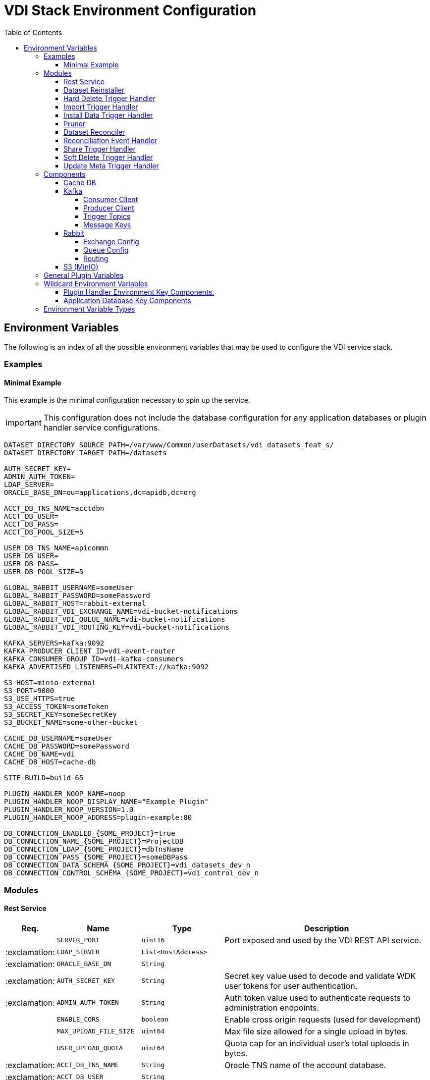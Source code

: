 = VDI Stack Environment Configuration
:toc:
:toclevels: 4
:source-highlighter: highlightjs

== Environment Variables

The following is an index of all the possible environment variables that may be
used to configure the VDI service stack.

=== Examples

==== Minimal Example

This example is the minimal configuration necessary to spin up the service.

[IMPORTANT]
--
This configuration does not include the database configuration for any
application databases or plugin handler service configurations.
--

[source, shell]
----
DATASET_DIRECTORY_SOURCE_PATH=/var/www/Common/userDatasets/vdi_datasets_feat_s/
DATASET_DIRECTORY_TARGET_PATH=/datasets

AUTH_SECRET_KEY=
ADMIN_AUTH_TOKEN=
LDAP_SERVER=
ORACLE_BASE_DN=ou=applications,dc=apidb,dc=org

ACCT_DB_TNS_NAME=acctdbn
ACCT_DB_USER=
ACCT_DB_PASS=
ACCT_DB_POOL_SIZE=5

USER_DB_TNS_NAME=apicommn
USER_DB_USER=
USER_DB_PASS=
USER_DB_POOL_SIZE=5

GLOBAL_RABBIT_USERNAME=someUser
GLOBAL_RABBIT_PASSWORD=somePassword
GLOBAL_RABBIT_HOST=rabbit-external
GLOBAL_RABBIT_VDI_EXCHANGE_NAME=vdi-bucket-notifications
GLOBAL_RABBIT_VDI_QUEUE_NAME=vdi-bucket-notifications
GLOBAL_RABBIT_VDI_ROUTING_KEY=vdi-bucket-notifications

KAFKA_SERVERS=kafka:9092
KAFKA_PRODUCER_CLIENT_ID=vdi-event-router
KAFKA_CONSUMER_GROUP_ID=vdi-kafka-consumers
KAFKA_ADVERTISED_LISTENERS=PLAINTEXT://kafka:9092

S3_HOST=minio-external
S3_PORT=9000
S3_USE_HTTPS=true
S3_ACCESS_TOKEN=someToken
S3_SECRET_KEY=someSecretKey
S3_BUCKET_NAME=some-other-bucket

CACHE_DB_USERNAME=someUser
CACHE_DB_PASSWORD=somePassword
CACHE_DB_NAME=vdi
CACHE_DB_HOST=cache-db

SITE_BUILD=build-65

PLUGIN_HANDLER_NOOP_NAME=noop
PLUGIN_HANDLER_NOOP_DISPLAY_NAME="Example Plugin"
PLUGIN_HANDLER_NOOP_VERSION=1.0
PLUGIN_HANDLER_NOOP_ADDRESS=plugin-example:80

DB_CONNECTION_ENABLED_{SOME_PROJECT}=true
DB_CONNECTION_NAME_{SOME_PROJECT}=ProjectDB
DB_CONNECTION_LDAP_{SOME_PROJECT}=dbTnsName
DB_CONNECTION_PASS_{SOME_PROJECT}=someDBPass
DB_CONNECTION_DATA_SCHEMA_{SOME_PROJECT}=vdi_datasets_dev_n
DB_CONNECTION_CONTROL_SCHEMA_{SOME_PROJECT}=vdi_control_dev_n
----

=== Modules

==== Rest Service

[%header, cols="1,3m,3m,8"]
|===
| Req. | Name | Type | Description

|
| SERVER_PORT
| uint16
| Port exposed and used by the VDI REST API service.

| :exclamation:
| LDAP_SERVER
| List<HostAddress>
|

| :exclamation:
| ORACLE_BASE_DN
| String
|

| :exclamation:
| AUTH_SECRET_KEY
| String
| Secret key value used to decode and validate WDK user tokens for user
authentication.

| :exclamation:
| ADMIN_AUTH_TOKEN
| String
| Auth token value used to authenticate requests to administration endpoints.

|
| ENABLE_CORS
| boolean
| Enable cross origin requests (used for development)

|
| MAX_UPLOAD_FILE_SIZE
| uint64
| Max file size allowed for a single upload in bytes.

|
| USER_UPLOAD_QUOTA
| uint64
| Quota cap for an individual user's total uploads in bytes.

| :exclamation:
| ACCT_DB_TNS_NAME
| String
| Oracle TNS name of the account database.

| :exclamation:
| ACCT_DB_USER
| String
|

| :exclamation:
| ACCT_DB_PASS
| String
|

|
| ACCT_DB_POOL_SIZE
| uint8
|
|===

==== Dataset Reinstaller

[%header, cols="1,3m,3m,8"]
|===
| Req. | Name | Type | Description

|
| DATASET_REINSTALLER_RUN_INTERVAL
| Duration
| Interval at which the automated dataset reinstaller module should run.

|
| DATASET_REINSTALLER_WAKE_INTERVAL
| Duration
| Interval at which the automated dataset reinstaller module should wake up and
  check for the service shutdown signal.
|===

==== Hard Delete Trigger Handler

[%header, cols="1,3m,3m,8"]
|===
| Req. | Name | Type | Description

|
| HARD_DELETE_HANDLER_WORKER_POOL_SIZE
| uint8
| Number of workers to use while processing hard-delete events.

|
| HARD_DELETE_HANDLER_WORK_QUEUE_SIZE
| uint16
| Size the worker pool job queue is allowed to fill to before blocking.

|
| HARD_DELETE_HANDLER_KAFKA_CONSUMER_CLIENT_ID
| String
| Kafka client ID for the `KafkaConsumer` that will be used to receive messages
from the VDI Kafka instance. +

*THIS VALUE MUST BE UNIQUE ACROSS ALL KAFKA CLIENT IDS*
|===

==== Import Trigger Handler

[%header, cols="1,3m,3m,8"]
|===
| Req. | Name | Type | Description

|
| IMPORT_HANDLER_WORKER_POOL_SIZE
| uint8
| Number of workers to use while processing import events.

|
| IMPORT_HANDLER_WORK_QUEUE_SIZE
| uint16
| Size the worker pool job queue is allowed to fill to before blocking.

|
| IMPORT_HANDLER_KAFKA_CONSUMER_CLIENT_ID
| String
| Kafka client ID for the `KafkaConsumer` that will be used to receive messages
  from the VDI Kafka instance. +

*THIS VALUE MUST BE UNIQUE ACROSS ALL KAFKA CLIENT IDS*
|===

==== Install Data Trigger Handler

[%header, cols="1,3m,3m,8"]
|===
| Req. | Name | Type | Description

|
| INSTALL_DATA_HANDLER_WORKER_POOL_SIZE
| uint8
| Number of workers to use while processing install-data events.

|
| INSTALL_DATA_HANDLER_WORK_QUEUE_SIZE
| uint16
| Size the worker pool job queue is allowed to fill to before blocking.

|
| INSTALL_DATA_HANDLER_KAFKA_CONSUMER_CLIENT_ID
| String
| Kafka client ID for the `KafkaConsumer` that will be used to receive messages
from the VDI Kafka instance. +

*THIS VALUE MUST BE UNIQUE ACROSS ALL KAFKA CLIENT IDS*
|===

==== Pruner

[%header, cols="1,3m,3m,8"]
|===
| Req. | Name | Type | Description

|
| DATASET_PRUNING_DELETION_THRESHOLD
| Duration
| Age at which a soft-deleted dataset becomes a candidate for pruning from the
VDI system

|
| DATASET_PRUNING_INTERVAL
| Duration
| Frequency at which the pruner will run automatically.

|
| DATASET_PRUNING_WAKEUP_INTERVAL
| Duration
| Frequency at which the pruner module will wake up and check for a service
  shutdown signal.
|===

==== Dataset Reconciler

[%header, cols="1,3m,3m,8"]
|===
| Req. | Name | Type | Description

|
| RECONCILER_FULL_ENABLED
| boolean
| Whether the full dataset reconciliation process is enabled.

|
| RECONCILER_FULL_RUN_INTERVAL
| Duration
| Interval at which the full reconciliation process will run.

|
| RECONCILER_SLIM_RUN_INTERVAL
| Duration
| Interval at which the slim reconciliation process will run.
|===


==== Reconciliation Event Handler

[%header, cols="1,3m,3m,8"]
|===
| Req. | Name | Type | Description

|
| RECONCILIATION_HANDLER_WORKER_POOL_SIZE
| uint8
| Number of workers to use while processing reconciliation events.

|
| RECONCILIATION_HANDLER_WORK_QUEUE_SIZE
| Duration
| Size the worker pool job queue is allowed to fill to before blocking.

|
| RECONCILIATION_HANDLER_KAFKA_CONSUMER_CLIENT_ID
| String
| Kafka client ID for the `KafkaConsumer` that will be used to receive messages
from the VDI Kafka instance. +

*THIS VALUE MUST BE UNIQUE ACROSS ALL KAFKA CLIENT IDS*
|===


==== Share Trigger Handler

[%header, cols="1,3m,3m,8"]
|===
| Req. | Name | Type | Description

|
| SHARE_HANDLER_WORKER_POOL_SIZE
| uint8
| Number of workers to use while processing share events.

|
| SHARE_HANDLER_WORK_QUEUE_SIZE
| uint16
| Size the worker pool job queue is allowed to fill to before blocking.

|
| SHARE_HANDLER_KAFKA_CONSUMER_CLIENT_ID
| String
| Kafka client ID for the `KafkaConsumer` that will be used to receive messages
from the VDI Kafka instance. +

*THIS VALUE MUST BE UNIQUE ACROSS ALL KAFKA CLIENT IDS*
|===

==== Soft Delete Trigger Handler

[%header, cols="1,3m,3m,8"]
|===
| Req. | Name | Type | Description

|
| SOFT_DELETE_HANDLER_WORKER_POOL_SIZE
| uint8
| Number of workers to use while processing soft-delete events.

|
| SOFT_DELETE_HANDLER_WORK_QUEUE_SIZE
| uint16
| Size the worker pool job queue is allowed to fill to before blocking.

|
| SOFT_DELETE_HANDLER_KAFKA_CONSUMER_CLIENT_ID
| String
| Kafka client ID for the `KafkaConsumer` that will be used to receive messages
from the VDI Kafka instance. +

*THIS VALUE MUST BE UNIQUE ACROSS ALL KAFKA CLIENT IDS*
|===

==== Update Meta Trigger Handler

[%header, cols="1,3m,3m,8"]
|===
| Req. | Name | Type | Description

|
| UPDATE_META_HANDLER_WORKER_POOL_SIZE
| uint8
| Number of workers to use while processing update-meta events.

|
| UPDATE_META_HANDLER_WORK_QUEUE_SIZE
| uint16
| Size the worker pool job queue is allowed to fill to before blocking.

|
| UPDATE_META_HANDLER_KAFKA_CONSUMER_CLIENT_ID
| String
| Kafka client ID for the `KafkaConsumer` that will be used to receive messages
from the VDI Kafka instance. +

*THIS VALUE MUST BE UNIQUE ACROSS ALL KAFKA CLIENT IDS*
|===

=== Components

==== Cache DB

[%header, cols="1,3m,3m,8"]
|===
| Req. | Name | Type | Description

| :exclamation:
| CACHE_DB_HOST
| String
| Hostname of the cache db instance.

|
| CACHE_DB_PORT
| uint16
| Port number for the cache db instance.

| :exclamation:
| CACHE_DB_NAME
| String
| Name of the postgres database in the cache db instance to use.

| :exclamation:
| CACHE_DB_USERNAME
| String
| Database credentials username.

| :exclamation:
| CACHE_DB_PASSWORD
| String
| Database credentials password.

|
| CACHE_DB_POOL_SIZE
| uint8
| Database connection pool size.
|===

==== Kafka

[%header, cols="1,3m,3m,8"]
|===
| Req. | Name | Type | Description

| :exclamation:
| KAFKA_SERVERS
| List<HostAddress>
| Kafka server(s) to connect to publish and consume message topics.
|===

===== Consumer Client

Kafka consumer client tuning and configuration.

[%header, cols="1,3m,3m,8a"]
|===
| Req. | Name | Type | Description

|
| KAFKA_CONSUMER_AUTO_COMMIT_INTERVAL
| Duration
| The frequency that the consumer offsets are auto-committed to Kafka if
  `KAFKA_CONSUMER_ENABLE_AUTO_COMMIT` is set to `true`.

|
| KAFKA_CONSUMER_AUTO_OFFSET_RESET
| "earliest" +
  "latest" +
  "none"
| What to do when there is no initial offset in Kafka, or if the current offset
  does not exist anymore on the server. +

* `earliest` = Automatically reset the offset to the earliest offset.
* `latest` = Automatically reset the offset to the latest offset.
* `none` = Throw an exception if no previous offset is found for the consumer's
  group.

|
| KAFKA_CONSUMER_CONNECTIONS_MAX_IDLE
| Duration
| Close idle connections after this duration.

|
| KAFKA_CONSUMER_DEFAULT_API_TIMEOUT
| Duration
| Specifies the timeout for client APIs.  This configuration is used as the
  default timeout for all client operations that do not specify a `timeout`
  parameter.

|
| KAFKA_CONSUMER_ENABLE_AUTO_COMMIT
| boolean
| If `true`, the consumer's offset will be periodically committed in the
  background.

|
| KAFKA_CONSUMER_FETCH_MAX_BYTES
| uint32
| The maximum amount of data the server should return for a fetch request.
  Records are fetched in batches by the consumer, and if the first record batch
  in the first non-empty partition of the fetch is larger than this value, the
  record batch will still be returned to ensure that the consumer can make
  progress. As such, this is not an absolute maximum.  Note that the consumer
  performs multiple fetches in parallel.

|
| KAFKA_CONSUMER_FETCH_MIN_BYTES
| uint32
| The minimum amount of data the server should return for a fetch request.  If
  insufficient data is available the request will wait for that much data to
  accumulate before answering the request.  The default setting of `1` byte
  means that fetch requests are answered as soon as a single byte of data is
  available or the fetch request times out waiting for data to arrive.  Setting
  this to something greater than `1` will cause the server to wait for larger
  amounts of data to accumulate which can improve server throughput a bit at the
  cost of some additional latency.

| :exclamation:
| KAFKA_CONSUMER_GROUP_ID
| String
| A unique string that identifies the consumer group this consumer belongs to.

|
| KAFKA_CONSUMER_GROUP_INSTANCE_ID
| String
| A unique identifier of the consumer instance provided by the end user.  Only
  non-empty strings are permitted.  If set, the consumer is treated as a static
  member, which means that only one instance with this ID is allowed in the
  consumer group at any time.  This can be used in combination with a larger
  session timeout to avoid group rebalances caused by transient unavailability
  (e.g. process restarts).  If not set, the consumer will join the group as a
  dynamic member, which is the traditional behavior.

|
| KAFKA_CONSUMER_HEARTBEAT_INTERVAL
| Duration
| The expected time between heartbeats to the consumer coordinator when using
  Kafka's group management facilities.  Heartbeats are used to ensure that the
  consumer's session stays active and to facilitate rebalancing when new
  consumers join or leave the group.  The value must be set lower than
  `KAFKA_CONSUMER_SESSION_TIMEOUT`, but typically should be set no higher than
  1/3 of that value.  It can be adjusted even lower to control the expected time
  for normal rebalances.

|
| KAFKA_CONSUMER_MAX_POLL_INTERVAL
| Duration
| The maximum delay between invocations of `poll()` when using consumer group
  management.  This places an upper bound on the amount of time that the
  consumer can be idle before fetching more records.  If `poll()` is not called
  before expiration of this timeout, then the consumer is considered failed and
  the group will rebalance in order to reassign the partitions to another
  member.  For consumers using a non-null `KAFKA_CONSUMER_GROUP_INSTANCE_ID`
  which reach this timeout, partitions will not be immediately reassigned.
  Instead, the consumer will stop sending heartbeats and partitions will be
  reassigned after expiration of `KAFKA_CONSUMER_SESSION_TIMEOUT`.  This mirrors
  the behavior of a static consumer which has shutdown.

|
| KAFKA_CONSUMER_MAX_POLL_RECORDS
| uint32
| The maximum number of records returned in a single call to `poll()`.  Note,
  that this value does not impact the underlying fetching behavior.  The
  consumer will cache the records from each fetch request and returns them
  incrementally from each poll.

|
| KAFKA_CONSUMER_POLL_DURATION
| Duration
| The amount of time to block waiting for input.

|
| KAFKA_CONSUMER_RECEIVE_BUFFER_SIZE_BYTES
| uint32
| The size of the TCP receive buffer (`SO_RCVBUF`) to use when reading data.  If
  the value is `-1`, the OS default will be used.

|
| KAFKA_CONSUMER_RECONNECT_BACKOFF_MAX_TIME
| Duration
| The maximum amount of time in milliseconds to wait when reconnecting to a
  broker that has repeatedly failed to connect.  If provided, the backoff per
  host will increase exponentially for each consecutive connection failure, up
  to this maximum.  After calculating the backoff increase, 20% random jitter is
  added to avoid connection storms.

|
| KAFKA_CONSUMER_RECONNECT_BACKOFF_TIME
| Duration
| The base amount of time to wait before attempting to reconnect to a given
  host. This avoids repeatedly connecting to a host in a tight loop.  This
  backoff applies to all connection attempts by the client to a broker.

|
| KAFKA_CONSUMER_REQUEST_TIMEOUT
| Duration
| The configuration controls the maximum amount of time the client will wait for
  the response of a request.  If the response is not received before the timeout
  elapses the client will resend the request if necessary or fail the request if
  retries are exhausted.

|
| KAFKA_CONSUMER_RETRY_BACKOFF_TIME
| Duration
| The amount of time to wait before attempting to retry a failed request to a
  given topic partition.  This avoids repeatedly sending requests in a tight
  loop under some failure scenarios.

|
| KAFKA_CONSUMER_SEND_BUFFER_SIZE_BYTES
| uint32
| The size of the TCP send buffer (`SO_SNDBUF`) to use when sending data.  If
  the value is `-1`, the OS default will be used.

|
| KAFKA_CONSUMER_SESSION_TIMEOUT
| Duration
| The timeout used to detect worker failures.  The worker sends periodic
  heartbeats to indicate its liveness to the broker.  If no heartbeats are
  received by the broker before the expiration of this session timeout, then the
  broker will remove the worker from the group and initiate a rebalance.  Note
  that the value must be in the allowable range as configured in the broker
  configuration by `group.min.session.timeout.ms` and
  `group.max.session.timeout.ms`.
|===

===== Producer Client

Kafka message producer client tuning and configuration.

[%header, cols="1,3m,3m,8"]
|===
| Req. | Name | Type | Description

|
| KAFKA_PRODUCER_BATCH_SIZE
| uint32
| The producer will attempt to batch records together into fewer requests
whenever multiple records are being sent to the same partition.  This helps
performance on both the client and the server.  This configuration controls the
default batch size in bytes.

No attempt will be made to batch records larger than this size.

Requests sent to brokers will contain multiple batches, one for each partition
with data available to be sent.

A small batch size will make batching less common and may reduce throughput (a
batch size of zero will disable batching entirely).  A very large batch size may
use memory a bit more wastefully as we will always allocate a buffer of the
specified batch size in anticipation of additional records.

Note: This setting gives the upper bound of the batch size to be sent.  If we
have fewer than this many bytes accumulated for this partition, we will 'linger'
for the `KAFKA_PRODUCER_LINGER_TIME` time waiting for more records to show up.
This `KAFKA_PRODUCER_LINGER_TIME` setting defaults to `0`, which means we'll
immediately send out a record even the accumulated batch size is under this
`KAFKA_PRODUCER_BATCH_SIZE` setting.

|
| KAFKA_PRODUCER_BUFFER_MEMORY_BYTES
| uint32
| The total bytes of memory the producer can use to buffer records waiting to be
sent to the server. If records are sent faster than they can be delivered to the
server the producer will block for `KAFKA_PRODUCER_MAX_BLOCKING_TIMEOUT` after
which it will throw an exception.

This setting should correspond roughly to the total memory the producer will
use, but is not a hard bound since not all memory the producer uses is used for
buffering. Some additional memory will be used for compression (if compression
is enabled) as well as for maintaining in-flight requests.

| :exclamation:
| KAFKA_PRODUCER_CLIENT_ID
| String
| An id string to pass to the server when making requests. The purpose of this
  is to be able to track the source of requests beyond just ip/port by allowing
  a logical application name to be included in server-side request logging.

|
| KAFKA_PRODUCER_COMPRESSION_TYPE
| none +
gzip +
snappy +
lz4 +
zstd
| The compression type for all data generated by the producer. The default is
none (i.e. no compression). Valid values are `none`, `gzip`, `snappy`, `lz4`, or
`zstd`. Compression is of full batches of data, so the efficacy of batching will
also impact the compression ratio (more batching means better compression).

|
| KAFKA_PRODUCER_CONNECTIONS_MAX_IDLE
| Duration
| Close idle connections after the number of milliseconds specified by this
config.

|
| KAFKA_PRODUCER_DELIVERY_TIMEOUT
| Duration
| An upper bound on the time to report success or failure after a call to
`send()` returns. This limits the total time that a record will be delayed prior
to sending, the time to await acknowledgement from the broker (if expected), and
the time allowed for retriable send failures. The producer may report failure to
send a record earlier than this config if either an unrecoverable error is
encountered, the retries have been exhausted, or the record is added to a batch
which reached an earlier delivery expiration deadline. The value of this config
should be greater than or equal to the sum of `KAFKA_PRODUCER_REQUEST_TIMEOUT`
and `KAFKA_PRODUCER_LINGER_TIME`.

|
| KAFKA_PRODUCER_LINGER_TIME
| Duration
| The producer groups together any records that arrive in between request
transmissions into a single batched request. Normally this occurs only under
load when records arrive faster than they can be sent out. However, in some
circumstances the client may want to reduce the number of requests even under
moderate load. This setting accomplishes this by adding a small amount of
artificial delay—that is, rather than immediately sending out a record, the
producer will wait for up to the given delay to allow other records to be sent
so that the sends can be batched together. This can be thought of as analogous
to Nagle's algorithm in TCP. This setting gives the upper bound on the delay for
batching: once we get `KAFKA_PRODUCER_BATCH_SIZE` worth of records for a
partition it will be sent immediately regardless of this setting, however if we
have fewer than this many bytes accumulated for this partition we will 'linger'
for the specified time waiting for more records to show up. This setting
defaults to `0` (i.e. no delay). Setting `KAFKA_PRODUCER_LINGER_TIME=5`, for
example, would have the effect of reducing the number of requests sent but would
add up to `5ms` of latency to records sent in the absence of load.

|
| KAFKA_PRODUCER_MAX_BLOCKING_TIMEOUT
| Duration
| The configuration controls how long the ``KafkaProducer``'s `send()`,
`partitionsFor()`, `initTransactions()`, `sendOffsetsToTransaction()`,
`commitTransaction()` and `abortTransaction()` methods will block. For `send()`
this timeout bounds the total time waiting for both metadata fetch and buffer
allocation (blocking in the user-supplied serializers or partitioner is not
counted against this timeout). For `partitionsFor()` this timeout bounds the
time spent waiting for metadata if it is unavailable. The transaction-related
methods always block, but may time out if the transaction coordinator could not
be discovered or did not respond within the timeout.

|
| KAFKA_PRODUCER_MAX_REQUEST_SIZE_BYTES
| uint32
| The maximum size of a request in bytes. This setting will limit the number of
record batches the producer will send in a single request to avoid sending huge
requests. This is also effectively a cap on the maximum uncompressed record
batch size. Note that the server has its own cap on the record batch size (after
compression if compression is enabled) which may be different from this.

|
| KAFKA_PRODUCER_RECEIVE_BUFFER_SIZE_BYTES
| uint32
| The size of the TCP receive buffer (`SO_RCVBUF`) to use when reading data. If
the value is `-1`, the OS default will be used.

|
| KAFKA_PRODUCER_RECONNECT_BACKOFF_MAX_TIME
| Duration
| The maximum amount of time in milliseconds to wait when reconnecting to a
broker that has repeatedly failed to connect. If provided, the backoff per host
will increase exponentially for each consecutive connection failure, up to thisz
maximum. After calculating the backoff increase, 20% random jitter is added to
avoid connection storms.

|
| KAFKA_PRODUCER_RECONNECT_BACKOFF_TIME
| Duration
| The base amount of time to wait before attempting to reconnect to a given
host. This avoids repeatedly connecting to a host in a tight loop. This backoff
applies to all connection attempts by the client to a broker.

|
| KAFKA_PRODUCER_REQUEST_TIMEOUT
| Duration
| The configuration controls the maximum amount of time the client will wait for
the response of a request. If the response is not received before the timeout
elapses the client will resend the request if necessary or fail the request if
retries are exhausted. This should be larger than `replica.lag.time.max.ms` (a
broker configuration) to reduce the possibility of message duplication due to
unnecessary producer retries.

|
| KAFKA_PRODUCER_RETRY_BACKOFF_TIME
| Duration
| The amount of time to wait before attempting to retry a failed request to a
given topic partition. This avoids repeatedly sending requests in a tight loop
under some failure scenarios.

|
| KAFKA_PRODUCER_SEND_BUFFER_SIZE_BYTES
| uint32
| The size of the TCP send buffer (`SO_SNDBUF`) to use when sending data. If the
value is `-1`, the OS default will be used.

|
| KAFKA_PRODUCER_SEND_RETRIES
| uint32
| Setting a value greater than zero will cause the client to resend any record
whose send fails with a potentially transient error. Note that this retry is no
different than if the client resent the record upon receiving the error. Produce
requests will be failed before the number of retries has been exhausted if the
timeout configured by delivery.timeout.ms expires first before successful
acknowledgement. Users should generally prefer to leave this config unset and
instead use `KAFKA_PRODUCER_DELIVERY_TIMEOUT` to control retry behavior.

Enabling idempotence requires this config value to be greater than `0`. If
conflicting configurations are set and idempotence is not explicitly enabled,
idempotence is disabled.
|===

===== Trigger Topics

Names of the topics that various trigger events will be published to.

[%header, cols="1,3m,3m,8"]
|===
| Req. | Name | Type | Description

|
| KAFKA_TOPIC_HARD_DELETE_TRIGGERS
| String
| Name of the hard-delete trigger topic that messages will be routed to for
object hard-delete events from MinIO.

A hard-delete event is the removal of a VDI dataset object in MinIO.  Presently
these events do not trigger any behavior in the VDI service.

|
| KAFKA_TOPIC_IMPORT_TRIGGERS
| String
| Name of the import trigger topic that messages will be routed to for import
events from MinIO.

An import event is the creation or overwriting of a user upload object in MinIO.
These events will trigger a call to the plugin handler server to process the
user upload to prepare it for installation.

|
| KAFKA_TOPIC_INSTALL_TRIGGERS
| String
| Name of the install-data trigger topic that messages will be routed to for
data installation triggers from MinIO.

An install-data event is the creation or overwriting of a VDI dataset data
object in MinIO.  These events will trigger a call to the plugin handler server
to install the data that has just landed in MinIO.

|
| KAFKA_TOPIC_SHARE_TRIGGERS
| String
| Name of the share trigger topic that messages will be routed to for share
events from MinIO.

A share event is the creation or overwriting of a "share" object in MinIO. These
events will trigger an update to the share/visibility configuration for the
target dataset.

|
| KAFKA_TOPIC_SOFT_DELETE_TRIGGERS
| String
| Name of the soft-delete trigger topic that messages will be routed to for
soft-delete events from MinIO.

A soft-delete event is the creation or overwriting of a soft-delete flag object
in MinIO.  These events will trigger a call to the plugin handler server to
uninstall the data from the target application databases.

|
| KAFKA_TOPIC_UPDATE_META_TRIGGERS
| String
| Name of the update-meta trigger topic that messages will be routed to for
metadata update events from MinIO.

An update-meta event is the creation or overwriting of the dataset metadata
object in MinIO.  These events will trigger a call to the plugin handler server
to install or update the metadata for the dataset in the target application
databases.

|
| KAFKA_TOPIC_RECONCILIATION_TRIGGERS
| String
| Name of the reconciliation trigger topic that messages will be routed to for
events fired by the dataset reconciler.
|===

===== Message Keys

Names of the message key values that events will be keyed on when published to
the various Kafka topics.  Event messages that are not keyed on the appropriate
value will be ignored by the VDI service.

[%header, cols="1,3m,3m,8"]
|===
| Req. | Name | Type | Description

|
| KAFKA_MESSAGE_KEY_HARD_DELETE_TRIGGERS
| String
| Message key for hard-delete trigger events.

|
| KAFKA_MESSAGE_KEY_IMPORT_TRIGGERS
| String
| Message key for import trigger events.

|
| KAFKA_MESSAGE_KEY_INSTALL_TRIGGERS
| String
| Message key for install-data trigger events.

|
| KAFKA_MESSAGE_KEY_SHARE_TRIGGERS
| String
| Message key for share trigger events.

|
| KAFKA_MESSAGE_KEY_SOFT_DELETE_TRIGGERS
| String
| Message key for soft-delete trigger events.

|
| KAFKA_MESSAGE_KEY_UPDATE_META_TRIGGERS
| String
| Message key for update-meta trigger events.

|
| KAFKA_MESSAGE_KEY_RECONCILIATION_TRIGGERS
| String
| Message key for reconciliation trigger events.
|===

==== Rabbit

[%header, cols="1,3m,3m,8"]
|===
| Req. | Name | Type | Description

|
| GLOBAL_RABBIT_CONNECTION_NAME
| String
| Optional name of the connection to the RabbitMQ service.  This value will show
in the RabbitMQ logs and in the management console to identify the VDI service's
connection.

| :exclamation:
| GLOBAL_RABBIT_HOST
| String
| Hostname of the global RabbitMQ instance that the VDI service will connect to.

|
| GLOBAL_RABBIT_PORT
| uint16
| Port to use when connecting to the global RabbitMQ instance.

| :exclamation:
| GLOBAL_RABBIT_USERNAME
| String
| Credentials username used to authenticate with the global RabbitMQ instance.

| :exclamation:
| GLOBAL_RABBIT_PASSWORD
| String
| Credentials password used to authenticate with the global RabbitMQ instance.

|
| GLOBAL_RABBIT_VDI_POLLING_INTERVAL
| Duration
| Frequency that the global RabbitMQ instance will be polled for new messages
from MinIO.

|
| GLOBAL_RABBIT_USE_TLS
| boolean
| Whether the connection to the target RabbitMQ instance should use TLS. +

Defaults to `false`.
|===

===== Exchange Config

[%header, cols="1,3m,3m,8"]
|===
| Req. | Name | Type | Description

| :exclamation:
| GLOBAL_RABBIT_VDI_EXCHANGE_NAME
| String
| Name of the target RabbitMQ exchange that will be declared by both the MinIO
instance and the VDI service.

|
| GLOBAL_RABBIT_VDI_EXCHANGE_TYPE
| direct +
fanout +
topic +
match
| Exchange type as declared bt the MinIO connection to the global RabbitMQ
instance.

|
| GLOBAL_RABBIT_VDI_EXCHANGE_AUTO_DELETE
| boolean
| Whether the exchange should be auto deleted when the connections from MinIO
and the VDI service are closed.

|
| GLOBAL_RABBIT_VDI_EXCHANGE_DURABLE
| boolean
| Whether the exchange should be durable (persisted to disk).

This value must align with the exchange configuration as set by MinIO.

|
| GLOBAL_RABBIT_VDI_EXCHANGE_ARGUMENTS
| Map<String, String>
| Additional arguments to pass to the exchange declaration.
|===

===== Queue Config

[%header, cols="1,3m,3m,8"]
|===
| Req. | Name | Type | Description

| :exclamation:
| GLOBAL_RABBIT_VDI_QUEUE_NAME
| String
| Name of the RabbitMQ queue to declare.

This value must align with the queue name as configured in MinIO.

|
| GLOBAL_RABBIT_VDI_QUEUE_AUTO_DELETE
| boolean
| Whether the queue should be auto deleted when the connections from MinIO and
the VDI service are closed.

|
| GLOBAL_RABBIT_VDI_QUEUE_EXCLUSIVE
| boolean
| Whether the queue should be exclusive to the VDI service.

See: https://www.rabbitmq.com/queues.html#exclusive-queues[Exclusive Queues]

|
| GLOBAL_RABBIT_VDI_QUEUE_DURABLE
| boolean
| Whether the queue should be durable (persisted to disk).

This value must align with the queue configuration as set by MinIO.

|
| GLOBAL_RABBIT_VDI_QUEUE_ARGUMENTS
| Map<String, String>
| Additional arguments to pass to the queue declaration.
|===

===== Routing

[%header, cols="1,3m,3m,8"]
|===
| Req. | Name | Type | Description

|
| GLOBAL_RABBIT_VDI_ROUTING_KEY
| String
|

|
| GLOBAL_RABBIT_VDI_ROUTING_ARGUMENTS
| Map<String, String>
|
|===

==== S3 (MinIO)

[%header, cols="1,3m,3m,8"]
|===
| Req. | Name | Type | Description

| :exclamation:
| S3_HOST
| String
| MinIO hostname.

| :exclamation:
| S3_PORT
| uint16
| MinIO connection port.

| :exclamation:
| S3_USE_HTTPS
| boolean
| Whether HTTPS should be used when connecting to the MinIO instance.

| :exclamation:
| S3_BUCKET_NAME
| String
| Name of the MinIO bucket that will be used by the VDI service.

| :exclamation:
| S3_ACCESS_TOKEN
| String
| MinIO username/access token to use when authenticating with the MinIO
instance.

| :exclamation:
| S3_SECRET_KEY
| String
| MinIO password/secret key to use when authenticating with the MinIO instance.
|===

=== General Plugin Variables

Environment variables used by all plugins.

[%header, cols="1,3m,3m,8"]
|===
| Req. | Name | Type | Description

| :exclamation:
| SITE_BUILD
| String
| Site build number string (e.g. `"build-65"`)

| :exclamation:
| DATASET_INSTALL_ROOT
| String
| Mount path in the plugin containers for the dataset install directory tree.

|===

=== Wildcard Environment Variables

==== Plugin Handler Environment Key Components.

Registers a VDI plugin with the service.

[source]
----
PLUGIN_HANDLER_<NAME>_NAME
PLUGIN_HANDLER_<NAME>_DISPLAY_NAME
PLUGIN_HANDLER_<NAME>_VERSION
PLUGIN_HANDLER_<NAME>_ADDRESS
PLUGIN_HANDLER_<NAME>_PROJECT_IDS
PLUGIN_HANDLER_<NAME>_CUSTOM_PATH
PLUGIN_HANDLER_<NAME>_SERVER_PORT
PLUGIN_HANDLER_<NAME>_SERVER_HOST
PLUGIN_HANDLER_<NAME>_IMPORT_SCRIPT_PATH
PLUGIN_HANDLER_<NAME>_IMPORT_SCRIPT_MAX_DURATION
PLUGIN_HANDLER_<NAME>_CHECK_COMPAT_SCRIPT_PATH
PLUGIN_HANDLER_<NAME>_CHECK_COMPAT_SCRIPT_MAX_DURATION
PLUGIN_HANDLER_<NAME>_INSTALL_DATA_SCRIPT_PATH
PLUGIN_HANDLER_<NAME>_INSTALL_DATA_SCRIPT_MAX_DURATION
PLUGIN_HANDLER_<NAME>_INSTALL_META_SCRIPT_PATH
PLUGIN_HANDLER_<NAME>_INSTALL_META_SCRIPT_MAX_DURATION
PLUGIN_HANDLER_<NAME>_UNINSTALL_SCRIPT_PATH
PLUGIN_HANDLER_<NAME>_UNINSTALL_SCRIPT_MAX_DURATION
----

Unlike most of the other environment key values defined here, these values
define components of wildcard environment keys which may be specified with any
arbitrary `<NAME>` value between the defined prefix value and suffix options.

The environment variables set using the prefix and suffixes defined below
must appear in groups that contain the indicated suffixes.  For example, given
the `<NAME>` value `"RNASEQ"` the following environment variables must be
present:

[source]
----
PLUGIN_HANDLER_RNASEQ_NAME
PLUGIN_HANDLER_RNASEQ_DISPLAY_NAME
PLUGIN_HANDLER_RNASEQ_VERSION
PLUGIN_HANDLER_RNASEQ_ADDRESS
----

[%header, cols="1,3m,3m,8"]
|===
| Req. | Name | Type | Description

| :exclamation:
| PLUGIN_HANDLER_<NAME>_NAME
| String
| Name of the plugin handler.  This will typically be the type name of the
  dataset type that the plugin handles.

| :exclamation:
| PLUGIN_HANDLER_<NAME>_DISPLAY_NAME
| String
| Display name for the plugin handler.  This will be shown to the end users as
the type of their datasets.

| :exclamation:
| PLUGIN_HANDLER_<NAME>_VERSION
| String
| Version for the plugin handler.

| :exclamation:
| PLUGIN_HANDLER_<NAME>_ADDRESS
| HostAddress
| Address and port of the plugin handler service.

|
| PLUGIN_HANDLER_<NAME>_PROJECT_IDS
| List<String>
| List of project IDs for which the plugin is relevant.  If this value is
  omitted or set to a blank value, the plugin will be considered relevant to all
  projects.

|
| PLUGIN_HANDLER_<NAME>_CUSTOM_PATH
| String
| Custom $PATH variable additions to pass to plugin scripts.

|
| PLUGIN_HANDLER_<NAME>_SERVER_PORT
| uint16
| Port the plugin handler HTTP server will bind to.

|
| PLUGIN_HANDLER_<NAME>_SERVER_HOST
| String
| Address the plugin handler HTTP server will bind to.

|
| PLUGIN_HANDLER_<NAME>_IMPORT_SCRIPT_PATH
| String
| Path to the import script or binary in the plugin container.

|
| PLUGIN_HANDLER_<NAME>_IMPORT_SCRIPT_MAX_DURATION
| Duration
| Max duration the import script will be permitted to run before being killed.

|
| PLUGIN_HANDLER_<NAME>_CHECK_COMPAT_SCRIPT_PATH
| String
| Path to the compatibility check script or binary in the plugin container.

|
| PLUGIN_HANDLER_<NAME>_CHECK_COMPAT_SCRIPT_MAX_DURATION
| Duration
| Max duration the compatibility check script will be permitted to run before being killed.

|
| PLUGIN_HANDLER_<NAME>_INSTALL_DATA_SCRIPT_PATH
| String
| Path to the data install script or binary in the plugin container.

|
| PLUGIN_HANDLER_<NAME>_INSTALL_DATA_SCRIPT_MAX_DURATION
| Duration
| Max duration the data install script will be permitted to run before being killed.

|
| PLUGIN_HANDLER_<NAME>_INSTALL_META_SCRIPT_PATH
| String
| Path to the metadata install script or binary in the plugin container.

|
| PLUGIN_HANDLER_<NAME>_INSTALL_META_SCRIPT_MAX_DURATION
| Duration
| Max duration the metadata install script will be permitted to run before being killed.

|
| PLUGIN_HANDLER_<NAME>_UNINSTALL_SCRIPT_PATH
| String
| Path to the uninstall script or binary in the plugin container.

|
| PLUGIN_HANDLER_<NAME>_UNINSTALL_SCRIPT_MAX_DURATION
| Duration
| Max duration the uninstall script will be permitted to run before being killed.
|===

==== Application Database Key Components

[source]
----
DB_CONNECTION_NAME_<NAME>
DB_CONNECTION_LDAP_<NAME>
DB_CONNECTION_USER_<NAME>
DB_CONNECTION_PASS_<NAME>
DB_CONNECTION_DATA_SCHEMA_<NAME>
DB_CONNECTION_CONTROL_SCHEMA_<NAME>
DB_CONNECTION_POOL_SIZE_<NAME>
----

Unlike most of the other environment key values defined here, these values
define components of wildcard environment keys which may be specified with any
arbitrary `<NAME>` value following the defined prefix option.

The environment variables set using the prefixes defined below must appear
in groups that contain all prefixes.  For example, given the `<NAME>` value
`"PLASMO"`, the following environment variables must all be present:

[source]
----
DB_CONNECTION_NAME_PLASMO
DB_CONNECTION_LDAP_PLASMO
DB_CONNECTION_USER_PLASMO
DB_CONNECTION_PASS_PLASMO
DB_CONNECTION_DATA_SCHEMA_PLASMO
DB_CONNECTION_CONTROL_SCHEMA_PLASMO
DB_CONNECTION_POOL_SIZE_PLASMO
----

[%header, cols="1,3m,3m,8"]
|===
| Req. | Name | Type | Description

| :exclamation:
| DB_CONNECTION_NAME_<NAME>
| String
| Name for the connection, typically the project ID or identifier for the
  application database.

| :exclamation:
| DB_CONNECTION_LDAP_<NAME>
| String
| LDAP distinguished name for the database connection `OrclNetDesc` entry
  containing the connection details for the target database.

| :exclamation:
| DB_CONNECTION_USER_<NAME>
| String
| Database credentials username.

| :exclamation:
| DB_CONNECTION_PASS_<NAME>
| String
| Database credentials password.

| :exclamation:
| DB_CONNECTION_DATA_SCHEMA_<NAME>
| String
| Database schema where user dataset data is installed to.

| :exclamation:
| DB_CONNECTION_CONTROL_SCHEMA_<NAME>
| String
| Database schema where the VDI control tables are installed to.

| :exclamation:
| DB_CONNECTION_POOL_SIZE_<NAME>
| uint8
| Connection pool size for the JDBC `DataSource`.
|===

=== Environment Variable Types

`Duration`::
Durations are a string representation of a time interval.  Durations are
represented as one or more numeric values followed by a shorthand notation of
the time unit.
+
Time Unit Notations:
+
[cols=3]
|===
| ns
| Nanoseconds
| 5ns

| us
| Microseconds
| 5us

| ms
| Milliseconds
| 5ms

| s
| Seconds
| 5s

| m
| Minutes
| 5m

| h
| Hours
| 5h

| d
| Days
| 5d
|===
+
Durations may also be a combination of multiple values such as `1d 12h`,
`1h 0m 30.340s`
+
[IMPORTANT]
--
Only the last segment of a duration may have a fractional part.
--

`HostAddress`::
A `HostAddress` is a hostname port pair in the form `{host}:{port}`, for example
`google.com:443`.

`List<T>`::
A list is a comma separated set of values that may be of any type that does not
itself contain a comma, for example, a list may be of Durations or
HostAddresses.
+
Example:
[source,shell]
----
SOME_VARIABLE=item1,item2,item3
----

`Map<K, V>`::
A map is a list of key/value pairs with the keys separated from values by a
colon and the pairs separated by commas.  Keys may only be simple types, and
values may be of any type that does not contain a comma.
+
Example:
[source, shell]
----
SOME_VARIABLE=key1:value,key2:value,key3:value
----